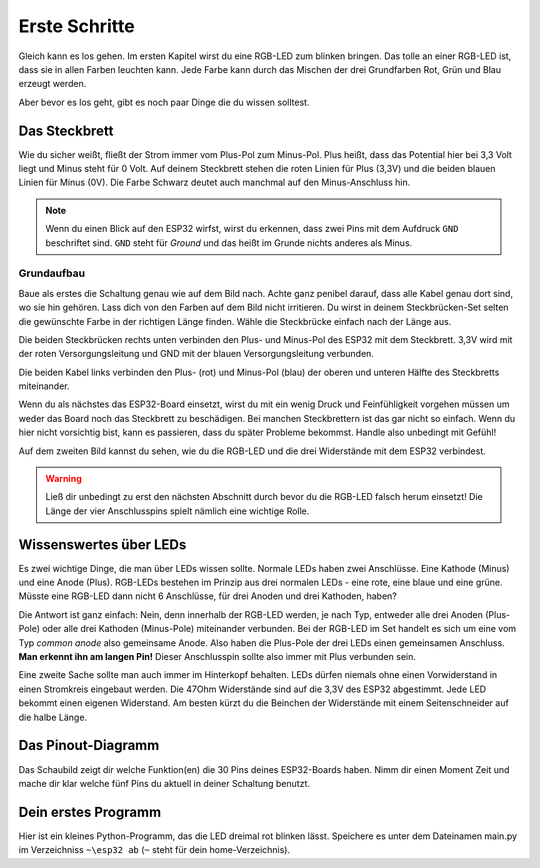 Erste Schritte
**************

.. image:: img/blink.gif

Gleich kann es los gehen. Im ersten Kapitel wirst du eine RGB-LED zum blinken bringen. Das tolle an einer RGB-LED ist, dass sie in allen Farben leuchten kann. Jede Farbe kann durch das Mischen der drei Grundfarben Rot, Grün und Blau erzeugt werden.

Aber bevor es los geht, gibt es noch paar Dinge die du wissen solltest.

Das Steckbrett
--------------

Wie du sicher weißt, fließt der Strom immer vom Plus-Pol zum Minus-Pol. Plus heißt, dass das Potential hier bei 3,3 Volt liegt und Minus steht für 0 Volt. Auf deinem Steckbrett stehen die roten Linien für Plus (3,3V) und die beiden blauen Linien für Minus (0V). Die Farbe Schwarz deutet auch manchmal auf den Minus-Anschluss hin.

..  note::
    Wenn du einen Blick auf den ESP32 wirfst, wirst du erkennen, dass zwei Pins mit dem Aufdruck ``GND`` beschriftet sind. ``GND`` steht für *Ground* und das heißt im Grunde nichts anderes als Minus.

Grundaufbau
^^^^^^^^^^^

Baue als erstes die Schaltung genau wie auf dem Bild nach. Achte ganz penibel darauf, dass alle Kabel genau dort sind, wo sie hin gehören. Lass dich von den Farben auf dem Bild nicht irritieren. Du wirst in deinem Steckbrücken-Set selten die gewünschte Farbe in der richtigen Länge finden. Wähle die Steckbrücke einfach nach der Länge aus.

.. image:: img/Grundaufbau_Steckplatine.png

Die beiden Steckbrücken rechts unten verbinden den Plus- und Minus-Pol des ESP32 mit dem Steckbrett. 3,3V wird mit der roten Versorgungsleitung und GND mit der blauen Versorgungsleitung verbunden.

Die beiden Kabel links verbinden den Plus- (rot) und Minus-Pol (blau) der oberen und unteren Hälfte des Steckbretts miteinander.

Wenn du als nächstes das ESP32-Board einsetzt, wirst du mit ein wenig Druck und Feinfühligkeit vorgehen müssen um weder das Board noch das Steckbrett zu beschädigen. Bei manchen Steckbrettern ist das gar nicht so einfach. Wenn du hier nicht vorsichtig bist, kann es passieren, dass du später Probleme bekommst. Handle also unbedingt mit Gefühl!

.. image:: img/Grundaufbau_mit_LED_Steckplatine.png

Auf dem zweiten Bild kannst du sehen, wie du die RGB-LED und die drei Widerstände mit dem ESP32 verbindest.

..  warning::
    Ließ dir unbedingt zu erst den nächsten Abschnitt durch bevor du die RGB-LED falsch herum einsetzt! Die Länge der vier Anschlusspins spielt nämlich eine wichtige Rolle.

Wissenswertes über LEDs
-----------------------

Es zwei wichtige Dinge, die man über LEDs wissen sollte. Normale LEDs haben zwei Anschlüsse. Eine Kathode (Minus) und eine Anode (Plus). RGB-LEDs bestehen im Prinzip aus drei normalen LEDs - eine rote, eine blaue und eine grüne. Müsste eine RGB-LED dann  nicht 6 Anschlüsse, für drei Anoden und drei Kathoden, haben?

Die Antwort ist ganz einfach: Nein, denn innerhalb der RGB-LED werden, je nach Typ, entweder alle drei Anoden (Plus-Pole) oder alle drei Kathoden (Minus-Pole) miteinander verbunden. Bei der RGB-LED im Set handelt es sich um eine vom Typ *common anode* also gemeinsame Anode. Also haben die Plus-Pole der drei LEDs einen gemeinsamen Anschluss. **Man erkennt ihn am langen Pin!** Dieser Anschlusspin sollte also immer mit Plus verbunden sein.

.. image:: img/RGB_LED.jpg

Eine zweite Sache sollte man auch immer im Hinterkopf behalten. LEDs dürfen niemals ohne einen Vorwiderstand in einen Stromkreis eingebaut werden. Die 47Ohm Widerstände sind auf die 3,3V des ESP32 abgestimmt. Jede LED bekommt einen eigenen Widerstand. Am besten kürzt du die Beinchen der Widerstände mit einem Seitenschneider auf die halbe Länge.

Das Pinout-Diagramm
-------------------

Das Schaubild zeigt dir welche Funktion(en) die 30 Pins deines ESP32-Boards haben.
Nimm dir einen Moment Zeit und mache dir klar welche fünf Pins du aktuell in deiner Schaltung benutzt.

.. image:: img/ESP32-DOIT_Pinout.png


Dein erstes Programm
--------------------

Hier ist ein kleines Python-Programm, das die LED dreimal rot blinken lässt. Speichere es unter dem Dateinamen main.py im Verzeichniss ``~\esp32 ab`` (``~`` steht für dein home-Verzeichnis).

..  code-block:: py
    :linenos:
    
    from lib.display.led import LED
    from time import sleep_ms

    led_red = LED(15)
    led_green = LED(2)
    led_blue = LED(4)

    for x in range(3):
        led_red.on()
        sleep_ms(500)
        led_red.off()
        sleep_ms(500)
